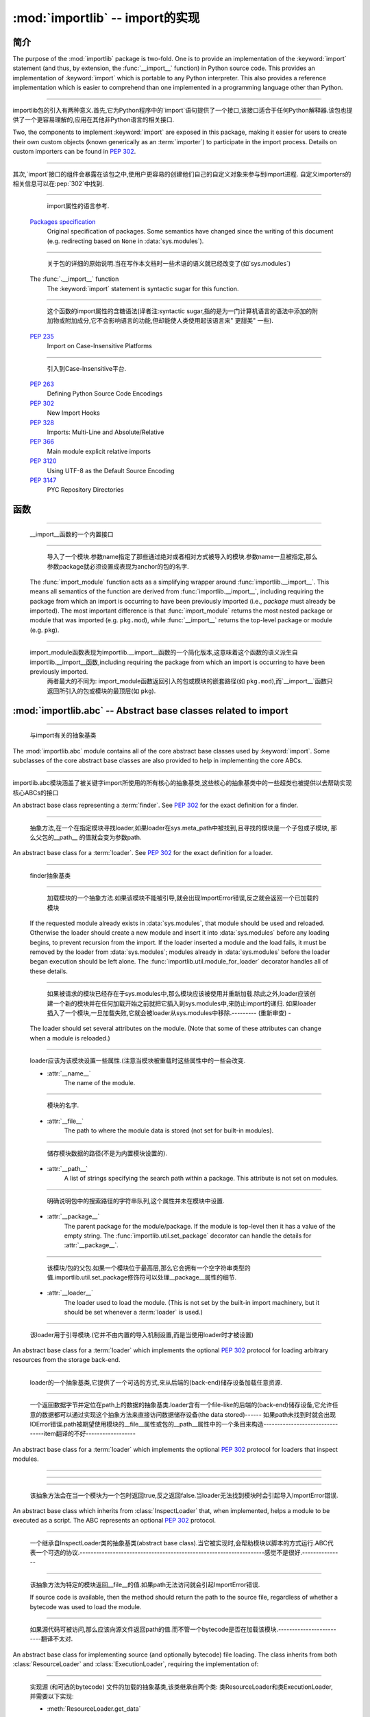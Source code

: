 :mod:`importlib` -- import的实现
==========================================================

.. module:: importlib
   :synopsis: An implementation of the import machinery.

.. moduleauthor:: Brett Cannon <brett@python.org>
.. sectionauthor:: Brett Cannon <brett@python.org>

.. versionadded:: 3.1


简介
------------

The purpose of the :mod:`importlib` package is two-fold. One is to provide an
implementation of the :keyword:`import` statement (and thus, by extension, the
:func:`__import__` function) in Python source code. This provides an
implementation of :keyword:`import` which is portable to any Python
interpreter. This also provides a reference implementation which is easier to
comprehend than one implemented in a programming language other than Python.

------------------------------------------------------------------------------------------------------------------------------------------------------

importlib包的引入有两种意义.首先,它为Python程序中的`import`语句提供了一个接口,该接口适合于任何Python解释器.该包也提供了一个更容易理解的,应用在其他非Python语言的相关接口.

Two, the components to implement :keyword:`import` are exposed in this
package, making it easier for users to create their own custom objects (known
generically as an :term:`importer`) to participate in the import process.
Details on custom importers can be found in :pep:`302`.

------------------------------------------------------------------------------------------------------------------------------------------------------

其次,`import`接口的组件会暴露在该包之中,使用户更容易的创建他们自己的自定义对象来参与到import进程. 自定义importers的相关信息可以在:pep:`302`中找到. 

.. seealso::

    :ref:`import`
        The language reference for the :keyword:`import` statement.

------------------------------------------------------------------------------------------------------------------------------------------------------

        import属性的语言参考.
        
    `Packages specification <http://www.python.org/doc/essays/packages.html>`__
        Original specification of packages. Some semantics have changed since
        the writing of this document (e.g. redirecting based on ``None``
        in :data:`sys.modules`).

------------------------------------------------------------------------------------------------------------------------------------------------------

        关于包的详细的原始说明.当在写作本文档时一些术语的语义就已经改变了(如`sys.modules`)
        
    The :func:`.__import__` function
        The :keyword:`import` statement is syntactic sugar for this function.

------------------------------------------------------------------------------------------------------------------------------------------------------

        这个函数的import属性的含糖语法(译者注:syntactic sugar,指的是为一门计算机语言的语法中添加的附加物或附加成分,它不会影响语言的功能,但却能使人类使用起该语言来" 更甜美" 一些).
        
    :pep:`235`
        Import on Case-Insensitive Platforms
        
------------------------------------------------------------------------------------------------------------------------------------------------------      
        
        引入到Case-Insensitive平台.
        
    :pep:`263`
        Defining Python Source Code Encodings

    :pep:`302`
        New Import Hooks

    :pep:`328`
        Imports: Multi-Line and Absolute/Relative

    :pep:`366`
        Main module explicit relative imports

    :pep:`3120`
        Using UTF-8 as the Default Source Encoding

    :pep:`3147`
        PYC Repository Directories


函数
---------

.. function:: __import__(name, globals={}, locals={}, fromlist=list(), level=0)

    An implementation of the built-in :func:`__import__` function.

------------------------------------------------------------------------------------------------------------------------------------------------------

   __import__函数的一个内置接口
   
.. function:: import_module(name, package=None)

    Import a module. The *name* argument specifies what module to
    import in absolute or relative terms
    (e.g. either ``pkg.mod`` or ``..mod``). If the name is
    specified in relative terms, then the *package* argument must be set to
    the name of the package which is to act as the anchor for resolving the
    package name (e.g. ``import_module('..mod', 'pkg.subpkg')`` will import
    ``pkg.mod``).

------------------------------------------------------------------------------------------------------------------------------------------------------

        导入了一个模块.参数name指定了那些通过绝对或者相对方式被导入的模块.参数name一旦被指定,那么参数package就必须设置成表现为anchor的包的名字.
    
    The :func:`import_module` function acts as a simplifying wrapper around
    :func:`importlib.__import__`. This means all semantics of the function are
    derived from :func:`importlib.__import__`, including requiring the package
    from which an import is occurring to have been previously imported
    (i.e., *package* must already be imported). The most important difference
    is that :func:`import_module` returns the most nested package or module
    that was imported (e.g. ``pkg.mod``), while :func:`__import__` returns the
    top-level package or module (e.g. ``pkg``).

------------------------------------------------------------------------------------------------------------------------------------------------------

    import_module函数表现为importlib.__import__函数的一个简化版本,这意味着这个函数的语义派生自importlib.__import__函数,including requiring the package from which an import is occurring to have been previously imported. 
          两者最大的不同为: import_module函数返回引入的包或模块的嵌套路径(如 ``pkg.mod``),而`__import__`函数只返回所引入的包或模块的最顶层(如 ``pkg``).

:mod:`importlib.abc` -- Abstract base classes related to import
---------------------------------------------------------------

.. module:: importlib.abc
    :synopsis: Abstract base classes related to import

------------------------------------------------------------------------------------------------------------------------------------------------------

    与import有关的抽象基类
    
The :mod:`importlib.abc` module contains all of the core abstract base classes
used by :keyword:`import`. Some subclasses of the core abstract base classes
are also provided to help in implementing the core ABCs.

------------------------------------------------------------------------------------------------------------------------------------------------------

importlib.abc模块涵盖了被关键字import所使用的所有核心的抽象基类,这些核心的抽象基类中的一些超类也被提供以去帮助实现核心ABCs的接口

.. class:: Finder

    An abstract base class representing a :term:`finder`.
    See :pep:`302` for the exact definition for a finder.

    .. method:: find_module(fullname, path=None)

        An abstract method for finding a :term:`loader` for the specified
        module. If the :term:`finder` is found on :data:`sys.meta_path` and the
        module to be searched for is a subpackage or module then *path* will
        be the value of :attr:`__path__` from the parent package. If a loader
        cannot be found, ``None`` is returned.


------------------------------------------------------------------------------------------------------------------------------------------------------

        抽象方法,在一个在指定模块寻找loader,如果loader在sys.meta_path中被找到,且寻找的模块是一个子包或子模块, 那么父包的__path__ 的值就会变为参数path.     
        
.. class:: Loader

    An abstract base class for a :term:`loader`.
    See :pep:`302` for the exact definition for a loader.

------------------------------------------------------------------------------------------------------------------------------------------------------

    finder抽象基类
    
    .. method:: load_module(fullname)

        An abstract method for loading a module. If the module cannot be
        loaded, :exc:`ImportError` is raised, otherwise the loaded module is
        returned.

------------------------------------------------------------------------------------------------------------------------------------------------------

                    加载模块的一个抽象方法.如果该模块不能被引导,就会出现ImportError错误,反之就会返回一个已加载的模块 
            
        If the requested module already exists in :data:`sys.modules`, that
        module should be used and reloaded.
        Otherwise the loader should create a new module and insert it into
        :data:`sys.modules` before any loading begins, to prevent recursion
        from the import. If the loader inserted a module and the load fails, it
        must be removed by the loader from :data:`sys.modules`; modules already
        in :data:`sys.modules` before the loader began execution should be left
        alone. The :func:`importlib.util.module_for_loader` decorator handles
        all of these details.

------------------------------------------------------------------------------------------------------------------------------------------------------

                    如果被请求的模块已经存在于sys.modules中,那么模块应该被使用并重新加载.除此之外,loader应该创建一个新的模块并在任何加载开始之前就把它插入到sys.modules中,来防止import的递归.
                    如果loader插入了一个模块,一旦加载失败,它就会被loader从sys.modules中移除.--------- (重新审查) -
        
        The loader should set several attributes on the module.
        (Note that some of these attributes can change when a module is
        reloaded.)

------------------------------------------------------------------------------------------------------------------------------------------------------

        loader应该为该模块设置一些属性.(注意当模块被重载时这些属性中的一些会改变.
        
        - :attr:`__name__`
            The name of the module.

------------------------------------------------------------------------------------------------------------------------------------------------------

            模块的名字.
            
        - :attr:`__file__`
            The path to where the module data is stored (not set for built-in
            modules).

------------------------------------------------------------------------------------------------------------------------------------------------------

            储存模块数据的路径(不是为内置模块设置的).
            
        - :attr:`__path__`
            A list of strings specifying the search path within a
            package. This attribute is not set on modules.

------------------------------------------------------------------------------------------------------------------------------------------------------

            明确说明包中的搜索路径的字符串队列,这个属性并未在模块中设置.
            
        - :attr:`__package__`
            The parent package for the module/package. If the module is
            top-level then it has a value of the empty string. The
            :func:`importlib.util.set_package` decorator can handle the details
            for :attr:`__package__`.

------------------------------------------------------------------------------------------------------------------------------------------------------

            该模块/包的父包.如果一个模块位于最高层,那么它会拥有一个空字符串类型的值.importlib.util.set_package修饰符可以处理__package__属性的细节.
            
        - :attr:`__loader__`
            The loader used to load the module.
            (This is not set by the built-in import machinery,
            but it should be set whenever a :term:`loader` is used.)


------------------------------------------------------------------------------------------------------------------------------------------------------

            该loader用于引导模块.(它并不由内置的导入机制设置,而是当使用loader时才被设置)
            
.. class:: ResourceLoader

    An abstract base class for a :term:`loader` which implements the optional
    :pep:`302` protocol for loading arbitrary resources from the storage
    back-end.

------------------------------------------------------------------------------------------------------------------------------------------------------

    loader的一个抽象基类,它提供了一个可选的方式,来从后端的(back-end)储存设备加载任意资源.
    
    .. method:: get_data(path)

        An abstract method to return the bytes for the data located at *path*.
        Loaders that have a file-like storage back-end
        that allows storing arbitrary data
        can implement this abstract method to give direct access
        to the data stored. :exc:`IOError` is to be raised if the *path* cannot
        be found. The *path* is expected to be constructed using a module's
        :attr:`__file__` attribute or an item from a package's :attr:`__path__`.


------------------------------------------------------------------------------------------------------------------------------------------------------

        一个返回数据字节并定位在path上的数据的抽象基类.loader含有一个file-like的后端的(back-end)储存设备,它允许任意的数据都可以通过实现这个抽象方法来直接访问数据储存设备(the data stored)------
        如果path未找到时就会出现IOError错误.path被期望使用模块的__file__属性或包的__path__属性中的一个条目来构造--------------------------------item翻译的不好------------------
        
.. class:: InspectLoader

    An abstract base class for a :term:`loader` which implements the optional
    :pep:`302` protocol for loaders that inspect modules.

    .. method:: get_code(fullname)

        An abstract method to return the :class:`code` object for a module.
        ``None`` is returned if the module does not have a code object
        (e.g. built-in module).  :exc:`ImportError` is raised if loader cannot
        find the requested module.

------------------------------------------------------------------------------------------------------------------------------------------------------


    .. method:: get_source(fullname)

        An abstract method to return the source of a module. It is returned as
        a text string with universal newlines. Returns ``None`` if no
        source is available (e.g. a built-in module). Raises :exc:`ImportError`
        if the loader cannot find the module specified.

------------------------------------------------------------------------------------------------------------------------------------------------------


    .. method:: is_package(fullname)

        An abstract method to return a true value if the module is a package, a
        false value otherwise. :exc:`ImportError` is raised if the
        :term:`loader` cannot find the module.


------------------------------------------------------------------------------------------------------------------------------------------------------

        该抽象方法会在当一个模块为一个包时返回true,反之返回false.当loader无法找到模块时会引起导入ImportError错误.
        
.. class:: ExecutionLoader

    An abstract base class which inherits from :class:`InspectLoader` that,
    when implemented, helps a module to be executed as a script. The ABC
    represents an optional :pep:`302` protocol.

------------------------------------------------------------------------------------------------------------------------------------------------------

    一个继承自InspectLoader类的抽象基类(abstract base class).当它被实现时,会帮助模块以脚本的方式运行.ABC代表一个可选的协议.-------------------------------------------------------------------感觉不是很好.---------------
    
    .. method:: get_filename(fullname)

        An abstract method that is to return the value of :attr:`__file__` for
        the specified module. If no path is available, :exc:`ImportError` is
        raised.

------------------------------------------------------------------------------------------------------------------------------------------------------

        该抽象方法为特定的模块返回__file__的值.如果path无法访问就会引起ImportError错误.
        
        If source code is available, then the method should return the path to
        the source file, regardless of whether a bytecode was used to load the
        module.


------------------------------------------------------------------------------------------------------------------------------------------------------

        如果源代码可被访问,那么应该向源文件返回path的值.而不管一个bytecode是否在加载该模块.-------------------------翻译不太对.
        
.. class:: SourceLoader

    An abstract base class for implementing source (and optionally bytecode)
    file loading. The class inherits from both :class:`ResourceLoader` and
    :class:`ExecutionLoader`, requiring the implementation of:

------------------------------------------------------------------------------------------------------------------------------------------------------

    实现源 (和可选的bytecode) 文件的加载的抽象基类,该类继承自两个类: 类ResourceLoader和类ExecutionLoader,并需要以下实现: 
    
    * :meth:`ResourceLoader.get_data`
    * :meth:`ExecutionLoader.get_filename`
          Should only return the path to the source file; sourceless
          loading is not supported.

------------------------------------------------------------------------------------------------------------------------------------------------------

        应该只返回源文件路径,无路径的加载是不被支持的.
        
    The abstract methods defined by this class are to add optional bytecode
    file support. Not implementing these optional methods causes the loader to
    only work with source code. Implementing the methods allows the loader to
    work with source *and* bytecode files; it does not allow for *sourceless*
    loading where only bytecode is provided.  Bytecode files are an
    optimization to speed up loading by removing the parsing step of Python's
    compiler, and so no bytecode-specific API is exposed.

------------------------------------------------------------------------------------------------------------------------------------------------------

    这个类所定义的抽象方法可以增加可选的字节码(bytecode)文件支持.没实现该抽象方法时会导致loader只能与source code打交道.实现该抽象方法时则允许loader与source code和bytecode交互(work).它不允许当只提供bytecode时无源文件 (sourceless) 的加载.
    
    .. method:: path_mtime(self, path)

        Optional abstract method which returns the modification time for the
        specified path.

------------------------------------------------------------------------------------------------------------------------------------------------------

        可选的抽象方法,为特定路径返回返回一个修正后的时间(the modification time)
        
    .. method:: set_data(self, path, data)

        Optional abstract method which writes the specified bytes to a file
        path. Any intermediate directories which do not exist are to be created
        automatically.

------------------------------------------------------------------------------------------------------------------------------------------------------

        可选的抽象方法,为文件路径写入指定的字节.任何不存在的中间路径都会被自动创建.
        
        When writing to the path fails because the path is read-only
        (:attr:`errno.EACCES`), do not propagate the exception.

------------------------------------------------------------------------------------------------------------------------------------------------------

        当因为路径是只读而导致路径写入失败时,不要传播(propagate)这个异常.
        
    .. method:: get_code(self, fullname)

        Concrete implementation of :meth:`InspectLoader.get_code`.

------------------------------------------------------------------------------------------------------------------------------------------------------

        具体实现InspectLoader.get_code方法
        
    .. method:: load_module(self, fullname)

        Concrete implementation of :meth:`Loader.load_module`.

------------------------------------------------------------------------------------------------------------------------------------------------------

        具体实现Loader.load_module方法
        
    .. method:: get_source(self, fullname)

        Concrete implementation of :meth:`InspectLoader.get_source`.

------------------------------------------------------------------------------------------------------------------------------------------------------

        具体实现InspectLoader.get_source方法
        
    .. method:: is_package(self, fullname)

        Concrete implementation of :meth:`InspectLoader.is_package`. A module
        is determined to be a package if its file path is a file named
        ``__init__`` when the file extension is removed.


------------------------------------------------------------------------------------------------------------------------------------------------------

        具体实现InspectLoader.is_package方法.
        
.. class:: PyLoader

    An abstract base class inheriting from
    :class:`ExecutionLoader` and
    :class:`ResourceLoader` designed to ease the loading of
    Python source modules (bytecode is not handled; see
    :class:`SourceLoader` for a source/bytecode ABC). A subclass
    implementing this ABC will only need to worry about exposing how the source
    code is stored; all other details for loading Python source code will be
    handled by the concrete implementations of key methods.

------------------------------------------------------------------------------------------------------------------------------------------------------

    .. deprecated:: 3.2
        This class has been deprecated in favor of :class:`SourceLoader` and is
        slated for removal in Python 3.4. See below for how to create a
        subclass that is compatible with Python 3.1 onwards.

------------------------------------------------------------------------------------------------------------------------------------------------------


    If compatibility with Python 3.1 is required, then use the following idiom
    to implement a subclass that will work with Python 3.1 onwards (make sure
    to implement :meth:`ExecutionLoader.get_filename`)::

------------------------------------------------------------------------------------------------------------------------------------------------------

    如果要保持与Python 3.1的兼容,可以使用以下习语来实现一个超类,以与Python 3.1向前兼容
    
        try:
            from importlib.abc import SourceLoader
        except ImportError:
            from importlib.abc import PyLoader as SourceLoader


        class CustomLoader(SourceLoader):
            def get_filename(self, fullname):
                """Return the path to the source file."""
                # Implement ...

            def source_path(self, fullname):
                """Implement source_path in terms of get_filename."""
                try:
                    return self.get_filename(fullname)
                except ImportError:
                    return None

            def is_package(self, fullname):
                """Implement is_package by looking for an __init__ file
                name as returned by get_filename."""
                filename = os.path.basename(self.get_filename(fullname))
                return os.path.splitext(filename)[0] == '__init__'


    .. method:: source_path(fullname)

        An abstract method that returns the path to the source code for a
        module. Should return ``None`` if there is no source code.
        Raises :exc:`ImportError` if the loader knows it cannot handle the
        module.

------------------------------------------------------------------------------------------------------------------------------------------------------

        为模块返回源代码路径的抽象方法.如果没源代码则返回None,如果loader不能处理模块则会引起ImportError.
        
    .. method:: get_filename(fullname)

        A concrete implementation of
        :meth:`importlib.abc.ExecutionLoader.get_filename` that
        relies on :meth:`source_path`. If :meth:`source_path` returns
        ``None``, then :exc:`ImportError` is raised.

------------------------------------------------------------------------------------------------------------------------------------------------------

        依赖于source_path方法的importlib.abc.ExecutionLoader.get_filename方法的一个具体实现,如果是source_path返回None,就会导致ImportError.
        
    .. method:: load_module(fullname)

        A concrete implementation of :meth:`importlib.abc.Loader.load_module`
        that loads Python source code. All needed information comes from the
        abstract methods required by this ABC. The only pertinent assumption
        made by this method is that when loading a package
        :attr:`__path__` is set to ``[os.path.dirname(__file__)]``.

------------------------------------------------------------------------------------------------------------------------------------------------------

        引导Python源代码的importlib.abc.Loader.load_module方法的一个具体实现.
        
    .. method:: get_code(fullname)

        A concrete implementation of
        :meth:`importlib.abc.InspectLoader.get_code` that creates code objects
        from Python source code, by requesting the source code (using
        :meth:`source_path` and :meth:`get_data`) and compiling it with the
        built-in :func:`compile` function.

------------------------------------------------------------------------------------------------------------------------------------------------------

    .. method:: get_source(fullname)

        A concrete implementation of
        :meth:`importlib.abc.InspectLoader.get_source`. Uses
        :meth:`importlib.abc.ResourceLoader.get_data` and :meth:`source_path`
        to get the source code.  It tries to guess the source encoding using
        :func:`tokenize.detect_encoding`.


------------------------------------------------------------------------------------------------------------------------------------------------------

.. class:: PyPycLoader

    An abstract base class inheriting from :class:`PyLoader`.
    This ABC is meant to help in creating loaders that support both Python
    source and bytecode.

------------------------------------------------------------------------------------------------------------------------------------------------------

    .. deprecated:: 3.2
        This class has been deprecated in favor of :class:`SourceLoader` and to
        properly support :pep:`3147`. If compatibility is required with
        Python 3.1, implement both :class:`SourceLoader` and :class:`PyLoader`;
        instructions on how to do so are included in the documentation for
        :class:`PyLoader`. Do note that this solution will not support
        sourceless/bytecode-only loading; only source *and* bytecode loading.

------------------------------------------------------------------------------------------------------------------------------------------------------

        这个类已经被舍弃.如果需要与Python兼容,可以实现deprecated类与PyLoader类.PyLoader类的文档中已经包含了如何去做的指导.
        
    .. method:: source_mtime(fullname)

        An abstract method which returns the modification time for the source
        code of the specified module. The modification time should be an
        integer. If there is no source code, return ``None``. If the
        module cannot be found then :exc:`ImportError` is raised.

------------------------------------------------------------------------------------------------------------------------------------------------------

        抽象方法,返回指定的模块的源代码返回修改时间.如果没有源代码,则返回"None".如果没有找到该模块,就会引起ImportError.
        
    .. method:: bytecode_path(fullname)

        An abstract method which returns the path to the bytecode for the
        specified module, if it exists. It returns ``None``
        if no bytecode exists (yet).
        Raises :exc:`ImportError` if the loader knows it cannot handle the
        module.

------------------------------------------------------------------------------------------------------------------------------------------------------

        抽象方法,为指定的模块返回bytecode的路径.如果该路径存在,那么返回None,如果不存在,在loader不能处理的情况下会引起ImportError.
        
    .. method:: get_filename(fullname)

        A concrete implementation of
        :meth:`ExecutionLoader.get_filename` that relies on
        :meth:`PyLoader.source_path` and :meth:`bytecode_path`.
        If :meth:`source_path` returns a path, then that value is returned.
        Else if :meth:`bytecode_path` returns a path, that path will be
        returned. If a path is not available from both methods,
        :exc:`ImportError` is raised.

------------------------------------------------------------------------------------------------------------------------------------------------------

    .. method:: write_bytecode(fullname, bytecode)

        An abstract method which has the loader write *bytecode* for future
        use. If the bytecode is written, return ``True``. Return
        ``False`` if the bytecode could not be written. This method
        should not be called if :data:`sys.dont_write_bytecode` is true.
        The *bytecode* argument should be a bytes string or bytes array.

------------------------------------------------------------------------------------------------------------------------------------------------------

        抽象方法,
        如果bytecode可写,返回True,反之返回bytecode.如果sys.dont_write_bytecode是true,则不应调用该方法.bytecode参数应该是bytes string或bytes string.

:mod:`importlib.machinery` -- Importers and path hooks
------------------------------------------------------

.. module:: importlib.machinery
    :synopsis: Importers and path hooks

This module contains the various objects that help :keyword:`import`
find and load modules.

------------------------------------------------------------------------------------------------------------------------------------------------------

.. class:: BuiltinImporter

    An :term:`importer` for built-in modules. All known built-in modules are
    listed in :data:`sys.builtin_module_names`. This class implements the
    :class:`importlib.abc.Finder` and :class:`importlib.abc.InspectLoader`
    ABCs.

------------------------------------------------------------------------------------------------------------------------------------------------------

内置模块的importer术语.一切内置模块都列在sys.builtin_module_names里,该类实现了importlib.abc.Finder类和importlib.abc.InspectLoader类

    Only class methods are defined by this class to alleviate the need for
    instantiation.


------------------------------------------------------------------------------------------------------------------------------------------------------

.. class:: FrozenImporter

    An :term:`importer` for frozen modules. This class implements the
    :class:`importlib.abc.Finder` and :class:`importlib.abc.InspectLoader`
    ABCs.

------------------------------------------------------------------------------------------------------------------------------------------------------

    Only class methods are defined by this class to alleviate the need for
    instantiation.


------------------------------------------------------------------------------------------------------------------------------------------------------

.. class:: PathFinder

    :term:`Finder` for :data:`sys.path`. This class implements the
    :class:`importlib.abc.Finder` ABC.
------------------------------------------------------------------------------------------------------------------------------------------------------

    This class does not perfectly mirror the semantics of :keyword:`import` in
    terms of :data:`sys.path`. No implicit path hooks are assumed for
    simplification of the class and its semantics.

------------------------------------------------------------------------------------------------------------------------------------------------------

    这个类并没有在sys.path上完美的反映出import的语义.没有内含的path hooks被设想为简化类和它的语义
    
    Only class methods are defined by this class to alleviate the need for
    instantiation.

------------------------------------------------------------------------------------------------------------------------------------------------------

    只有被该类定义的类方法来减少实例化的需要.
    
    .. classmethod:: find_module(fullname, path=None)

        Class method that attempts to find a :term:`loader` for the module
        specified by *fullname* on :data:`sys.path` or, if defined, on
        *path*. For each path entry that is searched,
        :data:`sys.path_importer_cache` is checked. If an non-false object is
        found then it is used as the :term:`finder` to look for the module
        being searched for. If no entry is found in
        :data:`sys.path_importer_cache`, then :data:`sys.path_hooks` is
        searched for a finder for the path entry and, if found, is stored in
        :data:`sys.path_importer_cache` along with being queried about the
        module. If no finder is ever found then ``None`` is returned.


------------------------------------------------------------------------------------------------------------------------------------------------------

:mod:`importlib.util` -- Utility code for importers
---------------------------------------------------

.. module:: importlib.util
    :synopsis: Importers and path hooks

This module contains the various objects that help in the construction of
an :term:`importer`.

.. decorator:: module_for_loader

    A :term:`decorator` for a :term:`loader` method,
    to handle selecting the proper
    module object to load with. The decorated method is expected to have a call
    signature taking two positional arguments
    (e.g. ``load_module(self, module)``) for which the second argument
    will be the module **object** to be used by the loader.
    Note that the decorator
    will not work on static methods because of the assumption of two
    arguments.

------------------------------------------------------------------------------------------------------------------------------------------------------

    The decorated method will take in the **name** of the module to be loaded
    as expected for a :term:`loader`. If the module is not found in
    :data:`sys.modules` then a new one is constructed with its
    :attr:`__name__` attribute set. Otherwise the module found in
    :data:`sys.modules` will be passed into the method. If an
    exception is raised by the decorated method and a module was added to
    :data:`sys.modules` it will be removed to prevent a partially initialized
    module from being in left in :data:`sys.modules`. If the module was already
    in :data:`sys.modules` then it is left alone.

------------------------------------------------------------------------------------------------------------------------------------------------------

    Use of this decorator handles all the details of which module object a
    loader should initialize as specified by :pep:`302`.

------------------------------------------------------------------------------------------------------------------------------------------------------

.. decorator:: set_loader

    A :term:`decorator` for a :term:`loader` method,
    to set the :attr:`__loader__`
    attribute on loaded modules. If the attribute is already set the decorator
    does nothing. It is assumed that the first positional argument to the
    wrapped method is what :attr:`__loader__` should be set to.

.. decorator:: set_package

    A :term:`decorator` for a :term:`loader` to set the :attr:`__package__`
    attribute on the module returned by the loader. If :attr:`__package__` is
    set and has a value other than ``None`` it will not be changed.
    Note that the module returned by the loader is what has the attribute
    set on and not the module found in :data:`sys.modules`.

------------------------------------------------------------------------------------------------------------------------------------------------------

    Reliance on this decorator is discouraged when it is possible to set
    :attr:`__package__` before the execution of the code is possible. By
    setting it before the code for the module is executed it allows the
    attribute to be used at the global level of the module during
    initialization.

------------------------------------------------------------------------------------------------------------------------------------------------------


